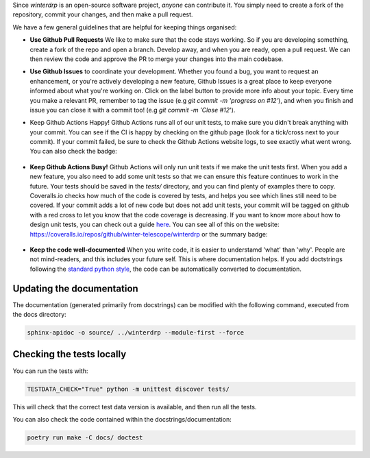 Since `winterdrp` is an open-source software project, *anyone* can contribute it. You simply need to create a fork of the repository, commit your changes, and then make a pull request.

We have a few general guidelines that are helpful for keeping things organised:

* **Use Github Pull Requests** We like to make sure that the code stays working. So if you are developing something, create a fork of the repo and open a branch. Develop away, and when you are ready, open a pull request. We can then review the code and approve the PR to merge your changes into the main codebase.
* **Use Github Issues** to coordinate your development. Whether you found a bug, you want to request an enhancement, or you're actively developing a new feature, Github Issues is a great place to keep everyone informed about what you're working on. Click on the label button to provide more info about your topic. Every time you make a relevant PR, remember to tag the issue (e.g `git commit -m 'progress on #12'`), and when you finish and issue you can close it with a commit too! (e.g `git commit -m 'Close #12`').
* Keep Github Actions Happy! Github Actions runs all of our unit tests, to make sure you didn't break anything with your commit. You can see if the CI is happy by checking on the github page (look for a tick/cross next to your commit). If your commit failed, be sure to check the Github Actions website logs, to see exactly what went wrong. You can also check the badge:

   .. image:: https://github.com/winter-telescope/winterdrp/actions/workflows/continous_integration.yml/badge.svg?branch=main
      :target: https://github.com/winter-telescope/winterdrp/actions/workflows/continous_integration.yml?branch=main
      :align: center

* **Keep Github Actions Busy!** Github Actions will only run unit tests if we make the unit tests first. When you add a new feature, you also need to add some unit tests so that we can ensure this feature continues to work in the future. Your tests should be saved in the `tests/` directory, and you can find plenty of examples there to copy. Coveralls.io checks how much of the code is covered by tests, and helps you see which lines still need to be covered. If your commit adds a lot of new code but does not add unit tests, your commit will be tagged on github with a red cross to let you know that the code coverage is decreasing. If you want to know more about how to design unit tests, you can check out a guide `here <https://medium.com/swlh/introduction-to-unit-testing-in-python-using-unittest-framework-6faa06cc3ee1>`_. You can see all of this on the website: https://coveralls.io/repos/github/winter-telescope/winterdrp or the summary badge:

     .. image:: https://coveralls.io/repos/github/winter-telescope/winterdrp/badge.svg?branch=main
        :target: https://coveralls.io/github/winter-telescope/winterdrp?branch=main
        :align: center
* **Keep the code well-documented** When you write code, it is easier to understamd 'what' than 'why'. People are not mind-readers, and this includes your future self. This is where documentation helps. If you add doctstrings following the `standard python style <https://peps.python.org/pep-0287/>`_, the code can be automatically converted to documentation.


Updating the documentation
--------------------------

The documentation (generated primarily from docstrings) can be modified with the following command, executed from the docs directory:

.. code-block:: bash

    sphinx-apidoc -o source/ ../winterdrp --module-first --force


Checking the tests locally
--------------------------

You can run the tests with:

.. code-block:: bash

    TESTDATA_CHECK="True" python -m unittest discover tests/


This will check that the correct test data version is available, and then run all the tests.

You can also check the code contained within the docstrings/documentation:

.. code-block:: bash

    poetry run make -C docs/ doctest
